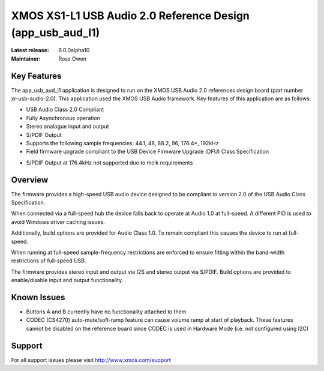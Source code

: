 XMOS XS1-L1 USB Audio 2.0 Reference Design (app_usb_aud_l1)
...........................................................

:Latest release: 6.0.0alpha10
:Maintainer: Ross Owen

Key Features
============

The app_usb_aud_l1 application is designed to run on the XMOS USB Audio 2.0 references design board
(part number xr-usb-audio-2.0).  This application used the XMOS USB Audio framework. Key features 
of this application are as follows: 

- USB Audio Class 2.0 Compliant  

- Fully Asynchronous operation

- Stereo analogue input and output

- S/PDIF Output

- Supports the following sample frequencies: 44.1, 48, 88.2, 96, 176.4*, 192kHz

- Field firmware upgrade compliant to the USB Device Firmware Upgrade (DFU) Class Specification

* S/PDIF Output at 176.4kHz not supported due to mclk requirements


Overview
========

The firmware provides a high-speed USB audio device designed to be compliant to version 2.0 of the USB Audio Class Specification.

When connected via a full-speed hub the device falls back to operate at Audio 1.0 at full-speed.  A different PID is used to 
avoid Windows driver caching issues.

Additionally, build options are provided for Audio Class 1.0.  To remain compliant this causes the device to run at full-speed.

When running at full-speed sample-frequency restrictions are enforced to ensure fitting within the band-width restrictions of 
full-speed USB.

The firmware provides stereo input and output via I2S and stereo output via S/PDIF.  Build options are provided to enable/disable 
input and output functionality.


Known Issues
============

-  Buttons A and B currently have no functionality attached to them

-  CODEC (CS4270) auto-mute/soft-ramp feature can cause volume ramp at start of playback.  These features cannot be disabled on the reference board since CODEC is used in Hardware Mode (i.e. not configured using I2C)


Support
=======

For all support issues please visit http://www.xmos.com/support


